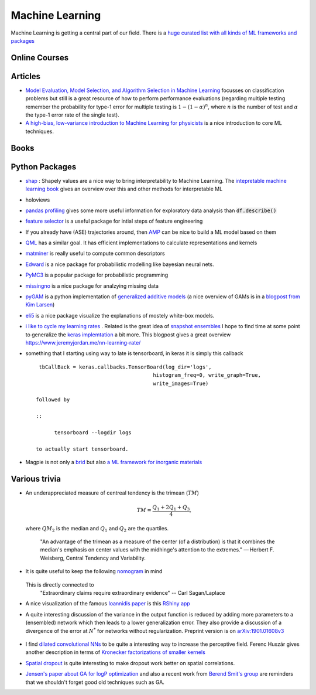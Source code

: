 =================
Machine Learning
================= 

Machine Learning is getting a central part of our field. There is a `huge curated list with all kinds
of ML frameworks and packages <https://github.com/josephmisiti/awesome-machine-learning>`_

Online Courses
--------------


Articles
--------
* `Model Evaluation, Model Selection, and Algorithm Selection in Machine Learning <https://arxiv.org/abs/1811.12808>`_
  focusses on classification problems but still is a great resource of how to perform performance evaluations (regarding multiple testing remember the probability for type-1 error for multiple testing is
  :math:`1-(1-\alpha)^n`, where :math:`n` is the number of test and :math:`\alpha` the type-1 error rate of the single test).
* `A high-bias, low-variance introduction to Machine Learning for physicists <https://arxiv.org/abs/1803.08823>`_ is a nice introduction to core ML techniques. 

Books
-----



Python Packages
---------------
* `shap <https://github.com/slundberg/shap>`_ : Shapely values are a nice way 
  to bring interpretability to Machine Learning. The 
  `intepretable machine learning book <https://christophm.github.io/interpretable-ml-book/shapley.html>`_
  gives an overview over this and other methods for interpretable ML 
* holoviews 
* `pandas profiling <https://github.com/pandas-profiling/pandas-profiling>`_ gives some more useful information
  for exploratory data analysis than :code:`df.describe()` 
* `feature selector <https://github.com/WillKoehrsen/feature-selector>`_
  is a useful package for intial steps of feature engineering 
* If you already have (ASE) trajectories around, then `AMP <https://amp.readthedocs.io/en/latest/>`_ can be nice
  to build a ML model based on them
* `QML <http://www.qmlcode.org/>`_ has a similar goal. It has efficient implementations to calculate representations
  and kernels
* `matminer <https://github.com/hackingmaterials/matminer>`_ is really useful to compute common descriptors
* `Edward <http://edwardlib.org/>`_ is a nice package for probabilistic modelling like bayesian neural nets.
* `PyMC3 <https://docs.pymc.io/>`_ is a popular package for probabilistic programming
* `missingno <https://github.com/ResidentMario/missingno>`_ is a nice package for analzying missing data
* `pyGAM <https://github.com/dswah/pyGAM>`_ is a python implementation of `generalized additive models <https://web.stanford.edu/~hastie/Papers/gam.pdf>`_ (a nice overview of GAMs is in a `blogpost from Kim Larsen <https://multithreaded.stitchfix.com/blog/2015/07/30/gam/>`_)
* `eli5 <https://eli5.readthedocs.io/en/latest/overview.html>`_ is a nice package visualize the explanations of mostely white-box models. 
* `i like to cycle my learning rates <https://github.com/bckenstler/CLR>`_ . Related is the great idea of `snapshot ensembles <https://openreview.net/pdf?id=BJYwwY9ll>`_  I hope to find time at some point to generalize the `keras implemtation <https://github.com/titu1994/Snapshot-Ensembles>`_ a bit more. This blogpost gives a great overview https://www.jeremyjordan.me/nn-learning-rate/
* something that I starting using way to late is tensorboard, in keras it is simply this callback
  :: 

    tbCallBack = keras.callbacks.TensorBoard(log_dir='logs', 
                                         histogram_freq=0, write_graph=True, 
                                         write_images=True)

   followed by 

   ::

   	 tensorboard --logdir logs

   to actually start tensorboard. 
* Magpie is not only a `brid <https://en.wikipedia.org/wiki/Magpie>`_ but also `a ML framework for inorganic materials <https://www.nature.com/articles/npjcompumats201628>`_ 

Various trivia
----------------

* An underappreciated measure of centreal tendency is the trimean (:math:`TM`)

	.. math:: 
		
		TM = \frac{Q_1 + 2Q_1 + Q_3}{4},

  where :math:`QM_2` is the median and :math:`Q_1` and :math:`Q_2` are the quartiles. 

		"An advantage of the trimean as a measure of the center (of a distribution) is that it combines the median's emphasis on center values with the midhinge's attention to the extremes." — Herbert F. Weisberg, Central Tendency and Variability. 

* It is quite useful to keep the following `nomogram <https://commons.wikimedia.org/wiki/File:P-value_nomograph_for_Bayesian_posterior_estimation.jpg>`_ in mind
	
	.. image:: fig/P-value_nomograph_for_Bayesian_posterior_estimation.jpg
	    :width: 500px
	    :align: center
	    :alt: P value nomogram

  This is directly connected to 
  	 	"Extraordinary claims require extraordinary evidence" -- Carl Sagan/Laplace

* A nice visualization of the famous `Ioannidis paper <https://journals.plos.org/plosmedicine/article?id=10.1371/journal.pmed.0020124>`_ is this `RShiny app <http://shiny.ieis.tue.nl/PPV/>`_
* A quite interesting discussion of the variance in the output function is reduced by adding more parameters to a (ensembled) network which then leads to a lower generalization error. They also provide a discussion of a divergence of the error at :math:`N^*` for networks without regularization. Preprint version is on `arXiv:1901.01608v3 <https://export.arxiv.org/pdf/1901.01608>`_
	
	.. image:: fig/generalization_error_parameters.jpg
		:width: 500px
	   	:align: center
	   	:alt: Measured generalization error as a function of the number of parameters (arXiv:1901.01608v3)

* I find `dilated convolutional NNs <https://arxiv.org/pdf/1511.07122.pdf>`_ to be quite a interesting way to increase the perceptive field. Ferenc Huszár gives another description in terms of `Kronecker factorizations of smaller kernels <https://www.inference.vc/dilated-convolutions-and-kronecker-factorisation/>`_ 
* `Spatial dropout <https://arxiv.org/pdf/1411.4280.pdf>`_ is quite interesting to make dropout work better on spatial correlations. 
* `Jensen's paper about GA for logP optimization <https://chemrxiv.org/articles/Graph-based_Genetic_Algorithm_and_Generative_Model_Monte_Carlo_Tree_Search_for_the_Exploration_of_Chemical_Space/7240751>`_ and also a recent work from `Berend Smit's group <https://www.nature.com/articles/s41467-019-08483-9>`_ are reminders that we shouldn't forget good old techniques such as GA. 